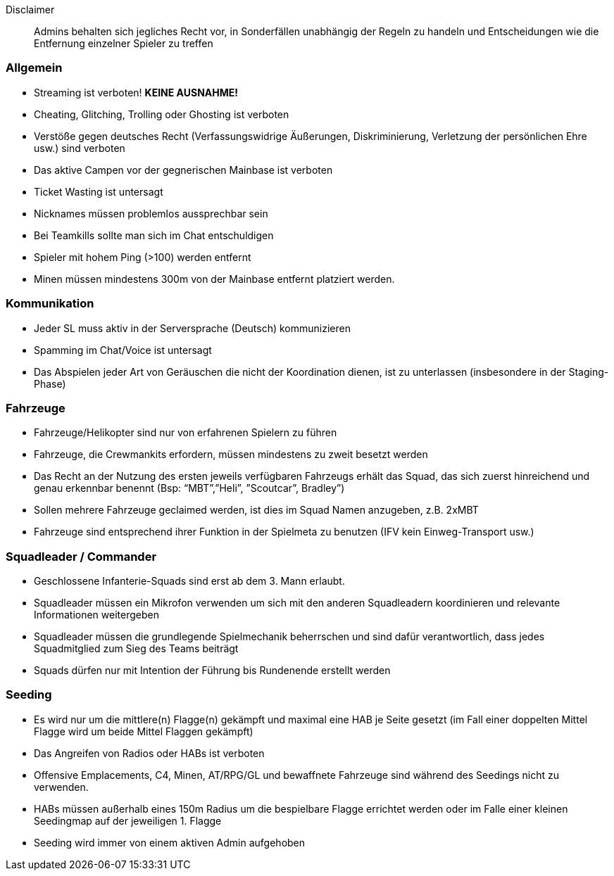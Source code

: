 Disclaimer::
Admins behalten sich jegliches Recht vor, in Sonderfällen
unabhängig der Regeln zu handeln und Entscheidungen wie die
Entfernung einzelner Spieler zu treffen

=== Allgemein
* Streaming ist verboten! *KEINE AUSNAHME!*
* Cheating, Glitching, Trolling oder Ghosting ist verboten
* Verstöße gegen deutsches Recht (Verfassungswidrige Äußerungen,
Diskriminierung, Verletzung der persönlichen Ehre usw.) sind verboten
* Das aktive Campen vor der gegnerischen Mainbase ist verboten
* Ticket Wasting ist untersagt
* Nicknames müssen problemlos aussprechbar sein
* Bei Teamkills sollte man sich im Chat entschuldigen
* Spieler mit hohem Ping (>100) werden entfernt
* Minen müssen mindestens 300m von der Mainbase entfernt platziert werden.

=== Kommunikation
* Jeder SL muss aktiv in der Serversprache (Deutsch) kommunizieren
* Spamming im Chat/Voice ist untersagt
* Das Abspielen jeder Art von Geräuschen die nicht der Koordination dienen,
ist zu unterlassen (insbesondere in der Staging-Phase)

=== Fahrzeuge
* Fahrzeuge/Helikopter sind nur von erfahrenen Spielern zu führen
* Fahrzeuge, die Crewmankits erfordern, müssen mindestens zu zweit besetzt
werden
* Das Recht an der Nutzung des ersten jeweils verfügbaren Fahrzeugs erhält
das Squad, das sich zuerst hinreichend und genau erkennbar benennt
(Bsp: “MBT”,”Heli”, ”Scoutcar”, Bradley”)
* Sollen mehrere Fahrzeuge geclaimed werden, ist dies im Squad Namen
anzugeben, z.B. 2xMBT
* Fahrzeuge sind entsprechend ihrer Funktion in der Spielmeta zu benutzen
(IFV kein Einweg-Transport usw.)

=== Squadleader / Commander
* Geschlossene Infanterie-Squads sind erst ab dem 3. Mann erlaubt.
* Squadleader müssen ein Mikrofon verwenden um sich mit den anderen
Squadleadern koordinieren und relevante Informationen weitergeben
* Squadleader müssen die grundlegende Spielmechanik beherrschen und sind
dafür verantwortlich, dass jedes Squadmitglied zum Sieg des Teams
beiträgt
* Squads dürfen nur mit Intention der Führung bis Rundenende erstellt
werden

=== Seeding
* Es wird nur um die mittlere(n) Flagge(n) gekämpft und maximal eine HAB
je Seite gesetzt (im Fall einer doppelten Mittel Flagge wird um beide
Mittel Flaggen gekämpft)
* Das Angreifen von Radios oder HABs ist verboten
* Offensive Emplacements, C4, Minen, AT/RPG/GL und bewaffnete Fahrzeuge sind
während des Seedings nicht zu verwenden.
* HABs müssen außerhalb eines 150m Radius um die bespielbare Flagge
errichtet werden oder im Falle einer kleinen Seedingmap auf der
jeweiligen 1. Flagge
* Seeding wird immer von einem aktiven Admin aufgehoben
